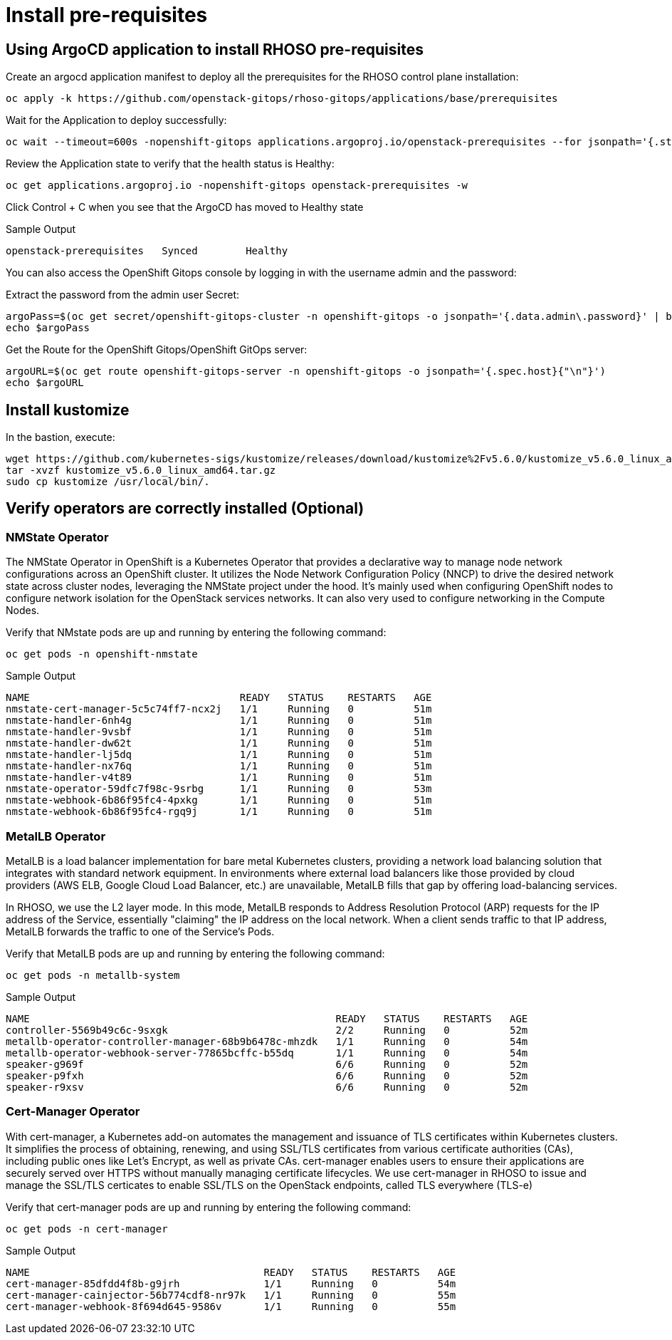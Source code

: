 = Install pre-requisites

== Using ArgoCD application to install RHOSO pre-requisites

Create an argocd application manifest to deploy all the prerequisites for the RHOSO control plane installation:

[source,bash,role=execute]
----
oc apply -k https://github.com/openstack-gitops/rhoso-gitops/applications/base/prerequisites
----

Wait for the Application to deploy successfully:

[source,bash,role=execute]
----
oc wait --timeout=600s -nopenshift-gitops applications.argoproj.io/openstack-prerequisites --for jsonpath='{.status.health.status}'=Healthy
----

Review the Application state to verify that the health status is Healthy:

[source,bash,role=execute]
----
oc get applications.argoproj.io -nopenshift-gitops openstack-prerequisites -w
----

Click Control + C when you see that the ArgoCD has moved to Healthy state

.Sample Output
----
openstack-prerequisites   Synced        Healthy
----

You can also access the OpenShift Gitops console by logging in with the username admin and the password:

Extract the password from the admin user Secret:

[source,bash,role=execute]
----
argoPass=$(oc get secret/openshift-gitops-cluster -n openshift-gitops -o jsonpath='{.data.admin\.password}' | base64 -d)
echo $argoPass
----

Get the Route for the OpenShift Gitops/OpenShift GitOps server:
[source,bash,role=execute]
----
argoURL=$(oc get route openshift-gitops-server -n openshift-gitops -o jsonpath='{.spec.host}{"\n"}')
echo $argoURL
----

== Install kustomize

In the bastion, execute:

[source,bash,role=execute]
----
wget https://github.com/kubernetes-sigs/kustomize/releases/download/kustomize%2Fv5.6.0/kustomize_v5.6.0_linux_amd64.tar.gz
tar -xvzf kustomize_v5.6.0_linux_amd64.tar.gz
sudo cp kustomize /usr/local/bin/.
----

== Verify operators are correctly installed (Optional)

=== NMState Operator

The NMState Operator in OpenShift is a Kubernetes Operator that provides a declarative way to manage node network configurations across an OpenShift cluster. It utilizes the Node Network Configuration Policy (NNCP) to drive the desired network state across cluster nodes, leveraging the NMState project under the hood. It's mainly used when configuring OpenShift nodes to configure network isolation for the OpenStack services networks. It can also very used to configure networking in the Compute Nodes. 

Verify that NMstate pods are up and running by entering the following command:

[source,bash,role=execute]
----
oc get pods -n openshift-nmstate
----

.Sample Output
----
NAME                                   READY   STATUS    RESTARTS   AGE
nmstate-cert-manager-5c5c74ff7-ncx2j   1/1     Running   0          51m
nmstate-handler-6nh4g                  1/1     Running   0          51m
nmstate-handler-9vsbf                  1/1     Running   0          51m
nmstate-handler-dw62t                  1/1     Running   0          51m
nmstate-handler-lj5dq                  1/1     Running   0          51m
nmstate-handler-nx76q                  1/1     Running   0          51m
nmstate-handler-v4t89                  1/1     Running   0          51m
nmstate-operator-59dfc7f98c-9srbg      1/1     Running   0          53m
nmstate-webhook-6b86f95fc4-4pxkg       1/1     Running   0          51m
nmstate-webhook-6b86f95fc4-rgq9j       1/1     Running   0          51m
----


=== MetalLB Operator

MetalLB is a load balancer implementation for bare metal Kubernetes clusters, providing a network load balancing solution that integrates with standard network equipment. In environments where external load balancers like those provided by cloud providers (AWS ELB, Google Cloud Load Balancer, etc.) are unavailable, MetalLB fills that gap by offering load-balancing services.

In RHOSO, we use the L2 layer mode. In this mode, MetalLB responds to Address Resolution Protocol (ARP) requests for the IP address of the Service, essentially "claiming" the IP address on the local network. When a client sends traffic to that IP address, MetalLB forwards the traffic to one of the Service's Pods.

Verify that MetalLB pods are up and running by entering the following command:

[source,bash,role=execute]
----
oc get pods -n metallb-system
----

.Sample Output
----
NAME                                                   READY   STATUS    RESTARTS   AGE
controller-5569b49c6c-9sxgk                            2/2     Running   0          52m
metallb-operator-controller-manager-68b9b6478c-mhzdk   1/1     Running   0          54m
metallb-operator-webhook-server-77865bcffc-b55dq       1/1     Running   0          54m
speaker-g969f                                          6/6     Running   0          52m
speaker-p9fxh                                          6/6     Running   0          52m
speaker-r9xsv                                          6/6     Running   0          52m
----

=== Cert-Manager Operator

With cert-manager, a Kubernetes add-on automates the management and issuance of TLS certificates within Kubernetes clusters. It simplifies the process of obtaining, renewing, and using SSL/TLS certificates from various certificate authorities (CAs), including public ones like Let's Encrypt, as well as private CAs. cert-manager enables users to ensure their applications are securely served over HTTPS without manually managing certificate lifecycles. We use cert-manager in RHOSO to issue and manage the SSL/TLS certicates to enable SSL/TLS on the OpenStack endpoints, called TLS everywhere (TLS-e)

Verify that cert-manager pods are up and running by entering the following command:

[source,bash,role=execute]
----
oc get pods -n cert-manager
----

.Sample Output
----
NAME                                       READY   STATUS    RESTARTS   AGE
cert-manager-85dfdd4f8b-g9jrh              1/1     Running   0          54m
cert-manager-cainjector-56b774cdf8-nr97k   1/1     Running   0          55m
cert-manager-webhook-8f694d645-9586v       1/1     Running   0          55m
----